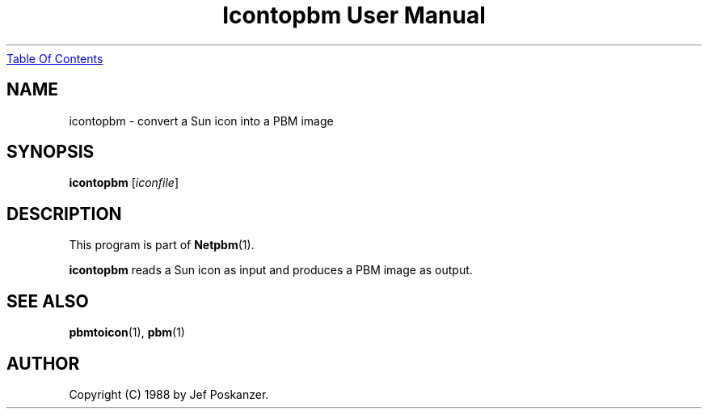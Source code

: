 ." This man page was generated by the Netpbm tool 'makeman' from HTML source.
." Do not hand-hack it!  If you have bug fixes or improvements, please find
." the corresponding HTML page on the Netpbm website, generate a patch
." against that, and send it to the Netpbm maintainer.
.TH "Icontopbm User Manual" 0 "31 August 1988" "netpbm documentation"
.UR icontopbm.html#index
Table Of Contents
.UE
\&

.UN lbAB
.SH NAME
icontopbm - convert a Sun icon into a PBM image

.UN lbAC
.SH SYNOPSIS

\fBicontopbm\fP
[\fIiconfile\fP]

.UN lbAD
.SH DESCRIPTION
.PP
This program is part of
.BR Netpbm (1).
.PP
\fBicontopbm\fP reads a Sun icon as input and
produces a PBM image as output.

.UN lbAE
.SH SEE ALSO
.BR pbmtoicon (1),
.BR pbm (1)

.UN lbAF
.SH AUTHOR

Copyright (C) 1988 by Jef Poskanzer.
